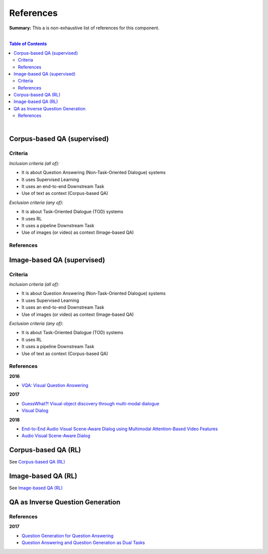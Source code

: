 .. |br| raw:: html

  <br/>
  
References
==========

**Summary:** This a is non-exhaustive list of references for this component.

|

.. contents:: **Table of Contents**

|

Corpus-based QA (supervised)
----------------------------

Criteria
^^^^^^^^

*Inclusion criteria (all of):*

* It is about Question Answering (Non-Task-Oriented Dialogue) systems
* It uses Supervised Learning
* It uses an end-to-end Downstream Task
* Use of text as context (Corpus-based QA)

*Exclusion criteria (any of):*

* It is about Task-Oriented Dialogue (TOD) systems
* It uses RL
* It uses a pipeline Downstream Task
* Use of images (or video) as context (Image-based QA)

References
^^^^^^^^^^

Image-based QA (supervised)
---------------------------

Criteria
^^^^^^^^

*Inclusion criteria (all of):*

* It is about Question Answering (Non-Task-Oriented Dialogue) systems
* It uses Supervised Learning
* It uses an end-to-end Downstream Task
* Use of images (or video) as context (Image-based QA)

*Exclusion criteria (any of):*

* It is about Task-Oriented Dialogue (TOD) systems
* It uses RL
* It uses a pipeline Downstream Task
* Use of text as context (Corpus-based QA)

References
^^^^^^^^^^

**2016**

- `VQA: Visual Question Answering <https://arxiv.org/pdf/1505.00468.pdf>`_


**2017**

- `GuessWhat?! Visual object discovery through multi-modal dialogue <https://arxiv.org/pdf/1611.08481.pdf>`_
- `Visual Dialog <https://arxiv.org/pdf/1611.08669.pdf>`_

**2018**

- `End-to-End Audio Visual Scene-Aware Dialog using Multimodal Attention-Based Video Features <https://arxiv.org/pdf/1806.08409.pdf>`_
- `Audio Visual Scene-Aware Dialog <https://arxiv.org/pdf/1901.09107.pdf>`_


Corpus-based QA (RL)
--------------------

See `Corpus-based QA (RL) <https://github.com/GUT-AI/grounded-qa/blob/master/references/README.rst#corpus-based-qa-rl>`_

Image-based QA (RL)
-------------------

See `Image-based QA (RL) <https://github.com/GUT-AI/grounded-qa/blob/master/references/README.rst#image-based-qa-rl>`_

QA as Inverse Question Generation
---------------------------------

References
^^^^^^^^^^

**2017**

- `Question Generation for Question Answering <https://aclanthology.org/D17-1090.pdf>`_
- `Question Answering and Question Generation as Dual Tasks <https://arxiv.org/pdf/1706.02027.pdf>`_


